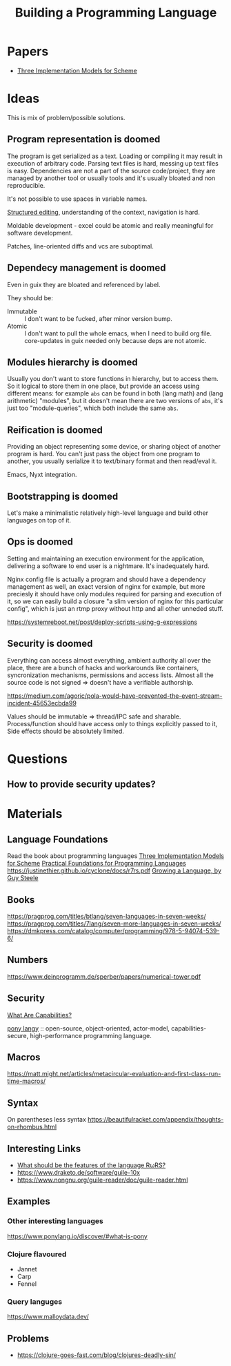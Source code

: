 :PROPERTIES:
:ID:       4d754bb3-3afc-4c14-bbcc-3aad16790a96
:END:
#+title: Building a Programming Language

* Papers
- [[https://legacy.cs.indiana.edu/~dyb/papers/3imp.pdf][Three Implementation Models for Scheme]]

* Ideas
This is mix of problem/possible solutions.

** Program representation is doomed
The program is get serialized as a text. Loading or compiling it may result in
execution of arbitrary code. Parsing text files is hard, messing up text files
is easy. Dependencies are not a part of the source code/project, they are
managed by another tool or usually tools and it's usually bloated and non
reproducible.

It's not possible to use spaces in variable names.

[[id:6b3de564-e6a3-4cba-ae58-b2bba5a6b815][Structured editing]], understanding of the context, navigation is hard.

Moldable development - excel could be atomic and really meaningful for software
development.

Patches, line-oriented diffs and vcs are suboptimal.

** Dependecy management is doomed
Even in guix they are bloated and referenced by label.

They should be:
- Immutable :: I don't want to be fucked, after minor version bump.
- Atomic :: I don't want to pull the whole emacs, when I need to build org
  file. core-updates in guix needed only because deps are not atomic.

** Modules hierarchy is doomed
Usually you don't want to store functions in hierarchy, but to access them.  So
it logical to store them in one place, but provide an access using different
means: for example ~abs~ can be found in both (lang math) and (lang arithmetic)
"modules", but it doesn't mean there are two versions of ~abs~, it's just too
"module-queries", which both include the same ~abs~.

** Reification is doomed
Providing an object representing some device, or sharing object of another
program is hard.  You can't just pass the object from one program to another,
you usually serialize it to text/binary format and then read/eval it.

Emacs, Nyxt integration.

** Bootstrapping is doomed
Let's make a minimalistic relatively high-level language and build other
languages on top of it.

** Ops is doomed
Setting and maintaining an execution environment for the application, delivering
a software to end user is a nightmare.  It's inadequately hard.

Nginx config file is actually a program and should have a dependency management
as well, an exact version of nginx for example, but more preciesly it should
have only modules required for parsing and execution of it, so we can easily
build a closure "a slim version of nginx for this particular config", which is
just an rtmp proxy without http and all other unneded stuff.

https://systemreboot.net/post/deploy-scripts-using-g-expressions

** Security is doomed
Everything can access almost everything, ambient authority all over the place,
there are a bunch of hacks and workarounds like containers, syncronization
mechanisms, permissions and access lists. Almost all the source code is not
signed => doesn't have a verifiable authorship.

https://medium.com/agoric/pola-would-have-prevented-the-event-stream-incident-45653ecbda99

Values should be immutable => thread/IPC safe and sharable. Process/function
should have access only to things explicitly passed to it, Side effects should
be absolutely limited.

* Questions
** How to provide security updates?

* Materials
** Language Foundations
Read the book about programming languages
[[https://techreports.cs.unc.edu/papers/87-011.pdf][Three Implementation Models for Scheme]]
[[id:ec056814-d1fb-49ee-b4cd-a71840bca1ee][Practical Foundations for Programming Languages]]
https://justinethier.github.io/cyclone/docs/r7rs.pdf
[[https://youtu.be/_ahvzDzKdB0][Growing a Language, by Guy Steele]]

** Books
https://pragprog.com/titles/btlang/seven-languages-in-seven-weeks/
https://pragprog.com/titles/7lang/seven-more-languages-in-seven-weeks/
https://dmkpress.com/catalog/computer/programming/978-5-94074-539-6/

** Numbers
https://www.deinprogramm.de/sperber/papers/numerical-tower.pdf

** Security
[[id:e08bd26b-3df9-4d36-8887-3a503c1b7e0d][What Are Capabilities?]]

[[https://www.ponylang.io/discover/#what-is-pony][pony langy]] :: open-source, object-oriented, actor-model, capabilities-secure,
high-performance programming language.

** Macros
https://matt.might.net/articles/metacircular-evaluation-and-first-class-run-time-macros/

** Syntax
On parentheses less syntax
https://beautifulracket.com/appendix/thoughts-on-rhombus.html

** Interesting Links
- [[https://codeberg.org/scheme/r7rs/issues/127][What should be the features of the language RωRS?]]
- https://www.draketo.de/software/guile-10x
- https://www.nongnu.org/guile-reader/doc/guile-reader.html

** Examples
*** Other interesting languages
https://www.ponylang.io/discover/#what-is-pony
*** Clojure flavoured
- Jannet
- Carp
- Fennel
*** Query languges
https://www.malloydata.dev/

** Problems
- https://clojure-goes-fast.com/blog/clojures-deadly-sin/
